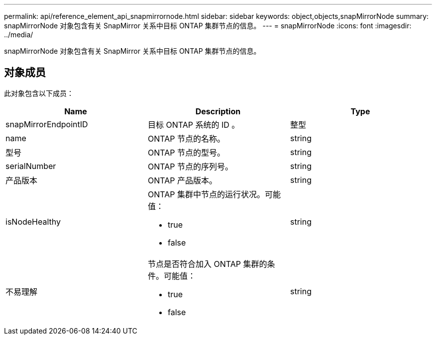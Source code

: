 ---
permalink: api/reference_element_api_snapmirrornode.html 
sidebar: sidebar 
keywords: object,objects,snapMirrorNode 
summary: snapMirrorNode 对象包含有关 SnapMirror 关系中目标 ONTAP 集群节点的信息。 
---
= snapMirrorNode
:icons: font
:imagesdir: ../media/


[role="lead"]
snapMirrorNode 对象包含有关 SnapMirror 关系中目标 ONTAP 集群节点的信息。



== 对象成员

此对象包含以下成员：

|===
| Name | Description | Type 


 a| 
snapMirrorEndpointID
 a| 
目标 ONTAP 系统的 ID 。
 a| 
整型



 a| 
name
 a| 
ONTAP 节点的名称。
 a| 
string



 a| 
型号
 a| 
ONTAP 节点的型号。
 a| 
string



 a| 
serialNumber
 a| 
ONTAP 节点的序列号。
 a| 
string



 a| 
产品版本
 a| 
ONTAP 产品版本。
 a| 
string



 a| 
isNodeHealthy
 a| 
ONTAP 集群中节点的运行状况。可能值：

* true
* false

 a| 
string



 a| 
不易理解
 a| 
节点是否符合加入 ONTAP 集群的条件。可能值：

* true
* false

 a| 
string

|===